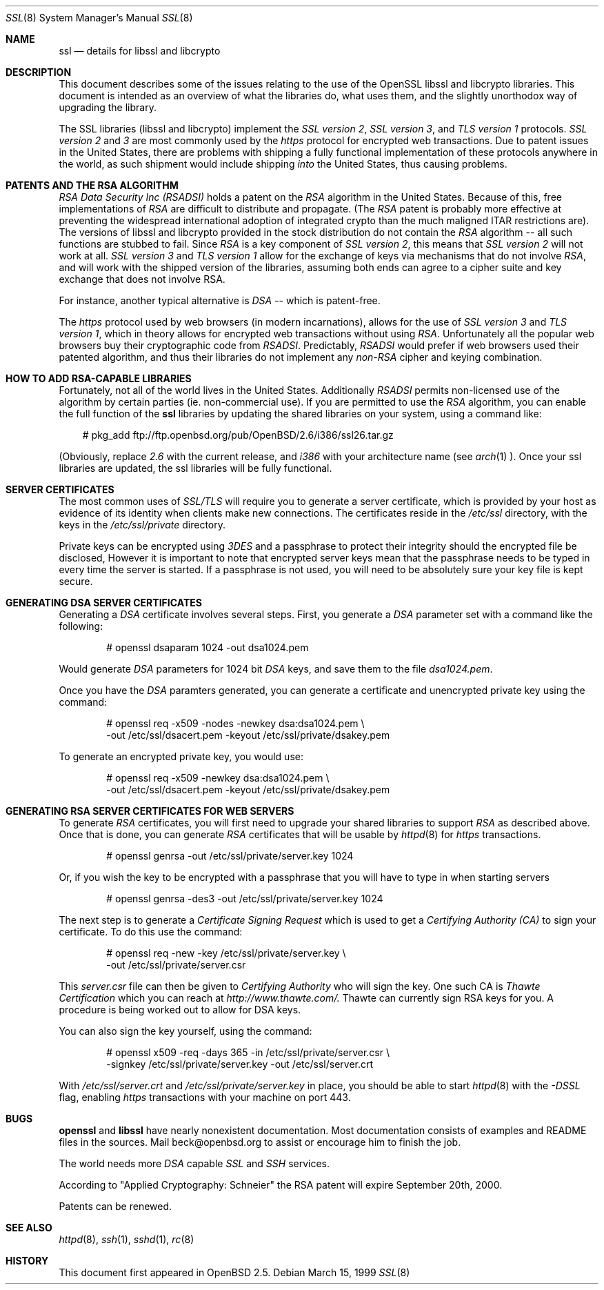 .Dd March 15, 1999
.Dt SSL 8
.Os
.Sh NAME
.Nm ssl
.Nd details for libssl and libcrypto
.Sh DESCRIPTION
This document describes some of the issues relating to the use of
the OpenSSL libssl and libcrypto libraries. This document
is intended as an overview of what the libraries do, what uses them,
and the slightly unorthodox way of upgrading the library.
.Pp
The SSL libraries (libssl and libcrypto) implement the
.Ar SSL version 2 ,
.Ar SSL version 3 ,
and
.Ar TLS version 1
protocols.
.Ar SSL version 2
and
.Ar 3
are most
commonly used by the
.Ar https
protocol for encrypted web transactions.
Due to patent issues in the United States, there are
problems with shipping a fully functional implementation of these
protocols anywhere in the world, as such shipment would include shipping
.Ar into
the United States, thus causing problems.
.Sh PATENTS AND THE RSA ALGORITHM
.Ar RSA Data Security Inc (RSADSI)
holds a patent on the
.Ar RSA
algorithm in the United States. Because of this, free
implementations of
.Ar RSA
are difficult to distribute and propagate.
(The
.Ar RSA
patent is probably more effective at preventing the widespread
international adoption of integrated crypto than the much maligned
ITAR restrictions are). The versions of libssl and libcrypto
provided in the stock distribution do not contain the
.Ar RSA
algorithm -- all such functions
are stubbed to fail. Since
.Ar RSA
is a key component of
.Ar SSL version 2 ,
this
means that
.Ar SSL version 2
will not work at all.
.Ar SSL version 3
and
.Ar TLS version 1
allow for the exchange of keys via mechanisms that do not
involve
.Ar RSA ,
and will work with the shipped version of the libraries,
assuming both ends can agree to a cipher suite and key exchange that
does not involve RSA.
.Pp
For instance, another typical alternative
is
.Ar DSA
-- which is patent-free.
.Pp
The
.Ar https
protocol used by web browsers (in modern incarnations),
allows for the use of
.Ar SSL version 3
and
.Ar TLS version 1 ,
which in theory allows for encrypted web transactions without using
.Ar RSA .
Unfortunately all the popular web browsers
buy their cryptographic code from
.Ar RSADSI .
Predictably,
.Ar RSADSI
would prefer if web browsers used their patented algorithm, and thus their
libraries do not implement any
.Ar non-RSA
cipher and keying combination.
.Sh HOW TO ADD RSA-CAPABLE LIBRARIES
Fortunately, not all of the world lives in the United
States.
Additionally
.Ar RSADSI
permits non-licensed use of the algorithm by certain parties
(ie. non-commercial use).
If you are permitted to use the
.Ar RSA
algorithm, you can enable the full function of the
.Nm
libraries by updating the shared libraries on your system,
using a command like:
.Bd -literal -offset xxx
# pkg_add ftp://ftp.openbsd.org/pub/OpenBSD/2.6/i386/ssl26.tar.gz
.Ed
.Pp
(Obviously, replace
.Ar 2.6
with the current release, and
.Ar i386
with your architecture name (see
.Xr arch 1 ).
Once your ssl libraries are updated, the ssl libraries will be fully functional.
.Sh SERVER CERTIFICATES
The most common uses of
.Ar SSL/TLS
will require you to generate a server certificate, which is provided by your
host as evidence of its identity when clients make new connections. The
certificates reside in the
.Pa /etc/ssl
directory, with the keys in the
.Pa /etc/ssl/private
directory.
.Pp
Private keys can be encrypted using
.Ar 3DES
and a passphrase to protect their integrity should the encrypted file
be disclosed, However it is
important to note that encrypted server keys mean that the passphrase
needs to be typed in every time the server is started. If a passphrase
is not used, you will need to be absolutely sure your key file
is kept secure.
.Sh GENERATING DSA SERVER CERTIFICATES
Generating a
.Ar DSA
certificate involves several steps. First, you generate
a
.Ar DSA
parameter set with a command like the following:
.Bd -literal -offset indent
# openssl dsaparam 1024 -out dsa1024.pem
.Ed
.Pp
Would generate
.Ar DSA
parameters for 1024 bit
.Ar DSA
keys, and save them to the
file
.Pa dsa1024.pem .
.Pp
Once you have the
.Ar DSA
paramters generated, you can generate a certificate
and unencrypted private key using the command:
.Bd -literal -offset indent
# openssl req -x509 -nodes -newkey dsa:dsa1024.pem \\
  -out /etc/ssl/dsacert.pem -keyout /etc/ssl/private/dsakey.pem
.Ed
.Pp
To generate an encrypted private key, you would use:
.Bd -literal -offset indent
# openssl req -x509 -newkey dsa:dsa1024.pem \\
  -out /etc/ssl/dsacert.pem -keyout /etc/ssl/private/dsakey.pem
.Ed
.Sh GENERATING RSA SERVER CERTIFICATES FOR WEB SERVERS
To generate
.Ar RSA
certificates, you will first need to upgrade your
shared libraries to support
.Ar RSA
as described above. Once that is done,
you can generate
.Ar RSA
certificates that will be usable by
.Xr httpd 8
for
.Ar https
transactions.
.Bd -literal -offset indent
# openssl genrsa -out /etc/ssl/private/server.key 1024
.Ed
.Pp
Or, if you wish the key to be encrypted with a passphrase that you will
have to type in when starting servers
.Bd -literal -offset indent
# openssl genrsa -des3 -out /etc/ssl/private/server.key 1024
.Ed
.Pp
The next step is to generate a
.Ar Certificate Signing Request
which is used
to get a
.Ar Certifying Authority (CA)
to sign your certificate. To do this
use the command:
.Bd -literal -offset indent
# openssl req -new -key /etc/ssl/private/server.key \\
  -out /etc/ssl/private/server.csr
.Ed
.Pp
This
.Pa server.csr
file can then be given to
.Ar Certifying Authority
who will sign the key. One such CA is
.Ar Thawte Certification
which you can reach at
.Ar http://www.thawte.com/.
Thawte can currently sign RSA keys for you. A procedure is being worked out
to allow for DSA keys.
.Pp
You can also sign the key yourself, using the command:
.Bd -literal -offset indent
# openssl x509 -req -days 365 -in /etc/ssl/private/server.csr \\
  -signkey /etc/ssl/private/server.key -out /etc/ssl/server.crt
.Ed
.Pp
With
.Pa /etc/ssl/server.crt
and
.Pa /etc/ssl/private/server.key
in place, you should be able to start
.Xr httpd 8
with the
.Ar -DSSL
flag, enabling
.Ar https
transactions with your machine on port 443.
.Sh BUGS
.Pp
.Nm openssl
and
.Nm libssl
have nearly nonexistent documentation.
Most documentation consists of examples and README files in
the sources.  Mail beck@openbsd.org to assist or
encourage him to finish the job.
.Pp
The world needs more
.Ar DSA
capable
.Ar SSL
and 
.Ar SSH
services.
.Pp
According to "Applied Cryptography: Schneier"
the RSA patent will expire September 20th, 2000.

.Pp
Patents can be renewed.
.Sh SEE ALSO
.Xr httpd 8 ,
.Xr ssh 1 ,
.Xr sshd 1 ,
.Xr rc 8
.Sh HISTORY
This document first appeared in
.Ox 2.5 .
